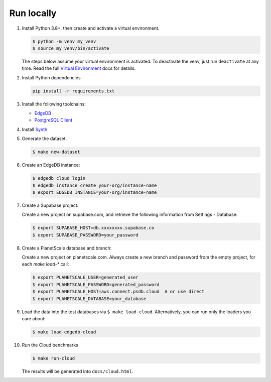 Run locally
###########


#. Install Python 3.8+, then create and activate a virtual environment.

   .. code-block::

      $ python -m venv my_venv
      $ source my_venv/bin/activate

   The steps below assume your virtual environment is activated. To deactivate 
   the venv, just run ``deactivate`` at any time. Read the full `Virtual 
   Environment <https://docs.python.org/3/tutorial/venv.html>`_ docs 
   for details.

#. Install Python dependencies

   .. code-block::

      pip install -r requirements.txt

#. Install the following toolchains:

   - `EdgeDB <https://www.edgedb.com/install>`_
   - `PostgreSQL Client <https://www.postgresql.org/docs/current/installation.html>`_

#. Install `Synth <https://www.getsynth.com>`_

#. Generate the dataset.

   .. code-block::

      $ make new-dataset

#. Create an EdgeDB instance:

   .. code-block::

      $ edgedb cloud login
      $ edgedb instance create your-org/instance-name
      $ export EDGEDB_INSTANCE=your-org/instance-name

#. Create a Supabase project:

   Create a new project on supabase.com, and retrieve the following information
   from Settings - Database:

   .. code-block::

      $ export SUPABASE_HOST=db.xxxxxxxx.supabase.co
      $ export SUPABASE_PASSWORD=your_password

#. Create a PlanetScale database and branch:

   Create a new project on planetscale.com. Always create a new branch and
   password from the empty project, for each `make load-*` call:

   .. code-block::

      $ export PLANETSCALE_USER=generated_user
      $ export PLANETSCALE_PASSWORD=generated_password
      $ export PLANETSCALE_HOST=aws.connect.psdb.cloud  # or use direct
      $ export PLANETSCALE_DATABASE=your_database

#. Load the data into the test databases via ``$ make load-cloud``.
   Alternatively, you can run only the loaders you care about:

   .. code-block::

      $ make load-edgedb-cloud

#. Run the Cloud benchmarks

   .. code-block::
      
      $ make run-cloud
   
   The results will be generated into ``docs/cloud.html``.
